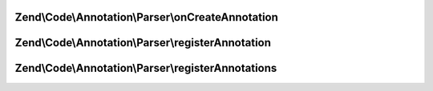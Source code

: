 .. Code/Annotation/Parser/ParserInterface.php generated using docpx on 01/30/13 03:32am


Zend\\Code\\Annotation\\Parser\\onCreateAnnotation
==================================================

.. function:: Zend\Code\Annotation\Parser\onCreateAnnotation()


    Respond to the "createAnnotation" event

    :param EventInterface: 

    :rtype: false|\stdClass 



Zend\\Code\\Annotation\\Parser\\registerAnnotation
==================================================

.. function:: Zend\Code\Annotation\Parser\registerAnnotation()


    Register an annotation this parser will accept

    :param mixed: 

    :rtype: void 



Zend\\Code\\Annotation\\Parser\\registerAnnotations
===================================================

.. function:: Zend\Code\Annotation\Parser\registerAnnotations()


    Register multiple annotations this parser will accept

    :param array|\Traversable: 

    :rtype: void 



